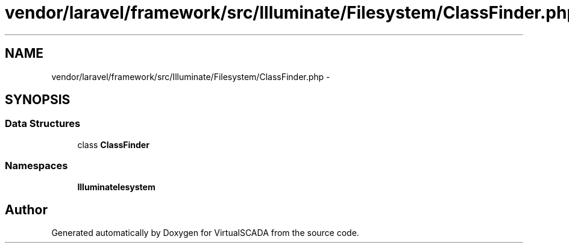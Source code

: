 .TH "vendor/laravel/framework/src/Illuminate/Filesystem/ClassFinder.php" 3 "Tue Apr 14 2015" "Version 1.0" "VirtualSCADA" \" -*- nroff -*-
.ad l
.nh
.SH NAME
vendor/laravel/framework/src/Illuminate/Filesystem/ClassFinder.php \- 
.SH SYNOPSIS
.br
.PP
.SS "Data Structures"

.in +1c
.ti -1c
.RI "class \fBClassFinder\fP"
.br
.in -1c
.SS "Namespaces"

.in +1c
.ti -1c
.RI " \fBIlluminate\\Filesystem\fP"
.br
.in -1c
.SH "Author"
.PP 
Generated automatically by Doxygen for VirtualSCADA from the source code\&.

